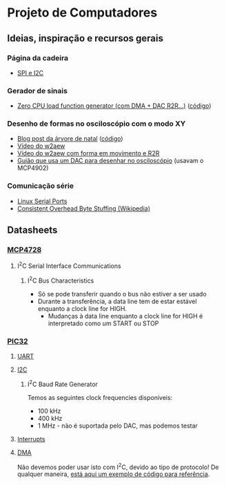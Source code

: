 * Projeto de Computadores
** Ideias, inspiração e recursos gerais
*** Página da cadeira
- [[https://paginas.fe.up.pt/~hsm/docencia/comp/spi-e-i2c/][SPI e I2C]]
*** Gerador de sinais
- [[https://hackaday.io/project/3213-zero-cpu-load-function-generator][Zero CPU load function generator (com DMA + DAC R2R...)]] ([[file:3rd%20party/zero_load_dma.cpp][código]])

*** Desenho de formas no osciloscópio com o modo XY
- [[https://web.archive.org/web/20111217001329/http://www.johngineer.com/blog/?p=648][Blog post da árvore de natal]] ([[file:3rd%20party/scope_tree.pde][código]])
- [[https://www.youtube.com/watch?v=Dx9N91FnPdo][Vídeo do w2aew]]
- [[https://www.youtube.com/watch?v=344oEu9vo7w][Vídeo do w2aew com forma em movimento e R2R]]
- [[file:3rd%20party/DAC_scope_drawings.pdf][Guião que usa um DAC para desenhar no osciloscópio]] (usavam o MCP4902)

*** Comunicação série
- [[https://blog.mbedded.ninja/programming/operating-systems/linux/linux-serial-ports-using-c-cpp][Linux Serial Ports]]
- [[https://en.wikipedia.org/wiki/Consistent_Overhead_Byte_Stuffing][Consistent Overhead Byte Stuffing (Wikipedia)]]
** Datasheets
*** [[file:datasheets/MCP4728.pdf][MCP4728]]
:PROPERTIES:
:NOTER_DOCUMENT: datasheets/MCP4728.pdf
:END:
**** I^{2}C Serial Interface Communications
:PROPERTIES:
:NOTER_PAGE: (29 . 0.0923076923076923)
:END:
***** I^{2}C Bus Characteristics
:PROPERTIES:
:NOTER_PAGE: (29 . 0.3290969899665552)
:END:
- Só se pode transferir quando o bus não estiver a ser usado
- Durante a transferência, a data line tem de estar estável enquanto a clock line for HIGH.
  - Mudanças à data line enquanto a clock line for HIGH é interpretado como um START ou STOP
*** [[file:datasheets/pic32.pdf][PIC32]]
:PROPERTIES:
:NOTER_DOCUMENT: datasheets/pic32.pdf
:END:
**** [[file:datasheets/pic32_UART.pdf][UART]]
:PROPERTIES:
:NOTER_DOCUMENT: datasheets/pic32_UART.pdf
:END:
**** [[file:datasheets/pic32_I2C.pdf][I2C]]
:PROPERTIES:
:NOTER_DOCUMENT: datasheets/pic32_I2C.pdf
:END:
***** I^{2}C Baud Rate Generator
:PROPERTIES:
:NOTER_PAGE: (18 . 0.5997973657548126)
:END:
Temos as seguintes clock frequencies disponíveis:
- 100 kHz
- 400 kHz
- 1 MHz - não é suportada pelo DAC, mas podemos testar
**** [[file:datasheets/pic32_interrupts.pdf][Interrupts]]
:PROPERTIES:
:NOTER_DOCUMENT: datasheets/pic32_interrupts.pdf
:END:
**** [[file:datasheets/pic32_DMA.pdf][DMA]]
:PROPERTIES:
:NOTER_DOCUMENT: datasheets/pic32_DMA.pdf
:END:
Não devemos poder usar isto com I^{2}C, devido ao tipo de protocolo! De qualquer maneira, [[https://tahmidmc.blogspot.com/2014/05/simple-pic32-dma-example.html][está aqui um
exemplo de código para referência]].
